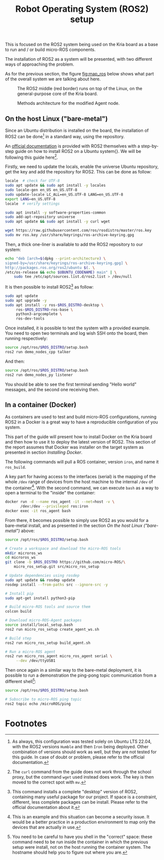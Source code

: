 :PROPERTIES:
:ID:       9a6622c8-2366-426d-a194-31cb79c3d571
:END:
#+title: Robot Operating System (ROS2) setup

This is focused on the ROS2 system being used on the Kria board as a base to run and / or build
micro-ROS components.

The installation of ROS2 as a system will be presented, with
two different ways of approaching the problem.

As for the previous section, the figure [[fig:map_ros]] below shows what part
of the overall system we are talking about here.

#+ATTR_LATEX: :width .6\textwidth
#+CAPTION: The ROS2 middle (red border) runs on top of the Linux,
#+CAPTION: on the general-purpose core of the Kria board.
#+NAME: fig:map_ros
[[file:./img/map_ros.png]]

#+ATTR_LATEX: :width .55\textwidth
#+CAPTION: Methods architecture for the modified Agent node.
#+NAME: fig:agent_arch
[[file:./img/agent_arch.png]]

** On the host Linux ("bare-metal")
Since an Ubuntu distribution is installed on the board, the installation of ROS2
can be done[fn:13] in a standard way, using the repository.

An [[https://docs.ros.org/en/humble/Installation/Ubuntu-Install-Debians.html][official documentation]] is provided with ROS2 themselves with a step-by-step guide on how to install
ROS2 on a Ubuntu system{}.
We will be following this guide here[fn:14].

Firstly, we need to update the locals, enable the universe Ubuntu repository,
get the key and add the repository for ROS2. This can be done as follow:
#+BEGIN_SRC sh
locale  # check for UTF-8
sudo apt update && sudo apt install -y locales
sudo locale-gen en_US en_US.UTF-8
sudo update-locale LC_ALL=en_US.UTF-8 LANG=en_US.UTF-8
export LANG=en_US.UTF-8
locale  # verify settings

sudo apt install -y software-properties-common
sudo add-apt-repository universe
sudo apt update && sudo apt install -y curl wget

wget https://raw.githubusercontent.com/ros/rosdistro/master/ros.key
sudo mv ros.key /usr/share/keyrings/ros-archive-keyring.gpg
#+END_SRC

Then, a thick one-liner is available to add the ROS2 repository to our system:
#+BEGIN_SRC sh
echo "deb [arch=$(dpkg --print-architecture) \
signed-by=/usr/share/keyrings/ros-archive-keyring.gpg] \
http://packages.ros.org/ros2/ubuntu $(. \
/etc/os-release && echo $UBUNTU_CODENAME) main" | \
    sudo tee /etc/apt/sources.list.d/ros2.list > /dev/null
#+END_SRC

It is then possible to install ROS2[fn:15] as follow:
#+BEGIN_SRC sh
sudo apt update
sudo apt upgrade -y
sudo apt install -y ros-$ROS_DISTRO-desktop \
     ros-$ROS_DISTRO-ros-base \
     python3-argcomplete \
     ros-dev-tools
#+END_SRC

Once installed, it is possible to test the system with a provided example.
You need to open two terminals and log wish SSH onto the board, then running
respectively:
#+BEGIN_SRC sh
source /opt/ros/$ROS_DISTRO/setup.bash
ros2 run demo_nodes_cpp talker
#+END_SRC

And then:
#+BEGIN_SRC sh
source /opt/ros/$ROS_DISTRO/setup.bash
ros2 run demo_nodes_py listener
#+END_SRC

You should be able to see the first terminal sending "Hello world" messages,
and the second one receiving then.

** In a container (Docker)
As containers are used to test and build micro-ROS configurations,
running ROS2 in a Docker  is a great way to have a reproducible configuration
of you system.

This part of the guide will present how to install Docker on the
Kria board and then how to use it to deploy the latest version of ROS2.
This section of the report assumes that Docker was installer on the target system
as presented in section [[Installing Docker]].

The following commands will pull a ROS container, version ~iron~, and name it ~ros_build~.

A key part for having access to the interfaces (serial) is the mapping of the whole ~/dev~
range of devices from the host machine to the internal ~/dev~ of the container[fn:16].
With the second command, we can execute ~bash~ as a way to open a terminal to the "inside" the container:
#+BEGIN_SRC sh
docker run -d --name ros_agent -it --net=host -v \
       /dev:/dev --privileged ros:iron
docker exec -it ros_agent bash
#+END_SRC

From there, it becomes possible to simply use ROS2 as you would for a bare-metal install,
and as presented in the section [[On the host Linux ("bare-metal")]] above:
#+BEGIN_SRC sh
source /opt/ros/$ROS_DISTRO/setup.bash

# Create a workspace and download the micro-ROS tools
mkdir microros_ws
cd microros_ws
git clone -b $ROS_DISTRO https://github.com/micro-ROS/\
    micro_ros_setup.git src/micro_ros_setup

# Update dependencies using rosdep
sudo apt update && rosdep update
rosdep install --from-paths src --ignore-src -y

# Install pip
sudo apt-get install python3-pip

# Build micro-ROS tools and source them
colcon build

# Download micro-ROS-Agent packages
source install/local_setup.bash
ros2 run micro_ros_setup create_agent_ws.sh

# Build step
ros2 run micro_ros_setup build_agent.sh

# Run a micro-ROS agent
ros2 run micro_ros_agent micro_ros_agent serial \
     --dev /dev/ttyUSB1
#+END_SRC

Then once again in a similar way to the bare-metal deployment,  it is possible to run a demonstration
the ping-pong topic communication from a different shell[fn:17]:
#+BEGIN_SRC sh
source /opt/ros/$ROS_DISTRO/setup.bash

# Subscribe to micro-ROS ping topic
ros2 topic echo /microROS/ping
#+END_SRC

* Footnotes
[fn:17] You need to be careful to have you shell in the "correct" space: these command need to be run inside
the container in which the previous setup were install, not on the host running the container system.
The hostname should help you to figure out where you are.

[fn:16] This is an example and this situation can become a security issue. It would be a better practice
in a production environment to map only the devices that are actually in use.

[fn:15] This command installs a complete "desktop" version of ROS2, containing many
useful package for our project.
If space is a constraint, different, less complete packages can be install.
Please refer to the official documentation about it.

[fn:14] The ~curl~ command from the guide does not work through the school proxy,
but the command ~wget~ used instead does work. The key is then moved to the correct spot with ~mv~. 

[fn:13] As always, this configuration was tested solely on Ubuntu LTS 22.04,
with the ROS2 versions ~Humble~ and then ~Iron~ being deployed.
Other combination of versions should work as well, but they are not
tested for this guide. In case of doubt or problem, please refer to the official documentation. 
